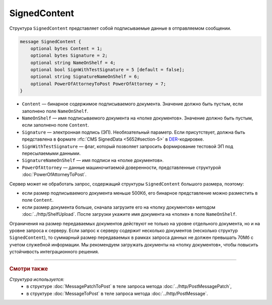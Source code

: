 SignedContent
=============

Структура ``SignedContent`` представляет собой подписываемые данные в отправляемом сообщении.

.. code-block:: protobuf

    message SignedContent {
        optional bytes Content = 1;
        optional bytes Signature = 2;
        optional string NameOnShelf = 4;
        optional bool SignWithTestSignature = 5 [default = false];
        optional string SignatureNameOnShelf = 6;
        optional PowerOfAttorneyToPost PowerOfAttorney = 7;
    }

- ``Content`` — бинарное содержимое подписываемого документа. Значение должно быть пустым, если заполнено поле ``NameOnShelf``.

- ``NameOnShelf`` — имя подписываемого документа на «полке документов». Значение должно быть пустым, если заполнено поле ``Content``.

- ``Signature`` — электронная подпись (ЭП). Необязательный параметр. Если присутствует, должна быть представлена в формате :rfc:`CMS SignedData <5652#section-5>` в `DER <http://www.itu.int/ITU-T/studygroups/com17/languages/X.690-0207.pdf>`__-кодировке.

- ``SignWithTestSignature`` — флаг, который позволяет запросить формирование тестовой ЭП под пересылаемыми данными.

- ``SignatureNameOnShelf`` — имя подписи на «полке документов».

- ``PowerOfAttorney`` — данные машиночитаемой доверенности, представленные структурой :doc:`PowerOfAttorneyToPost`.

Сервер может не обработать запрос, содержащий структуры ``SignedContent`` большого размера, поэтому:

- если размер подписываемого документа меньше 500Кб, его бинарное представление можно разместить в поле ``Content``.

- если размер документа больше, сначала загрузите его на «полку документов» методом :doc:`../http/ShelfUpload`. После загрузки укажите имя документа на «полке» в поле ``NameOnShelf``.

Ограничения на размер передаваемых документов действуют не только на уровне отдельного документа, но и на уровне запроса к серверу. Если запрос к серверу содержит несколько документов (несколько структур ``SignedContent``), то суммарный размер передаваемых в рамках запроса данных не должен превышать 70Мб с учетом служебной информации. Мы рекомендуем загружать документы на «полку документов», чтобы повысить устойчивость интеграционного решения.

----

.. rubric:: Смотри также

*Структура используется:*
	- в структуре :doc:`MessagePatchToPost` в теле запроса метода :doc:`../http/PostMessagePatch`,
	- в структуре :doc:`MessageToPost` в теле запроса метода :doc:`../http/PostMessage`.
